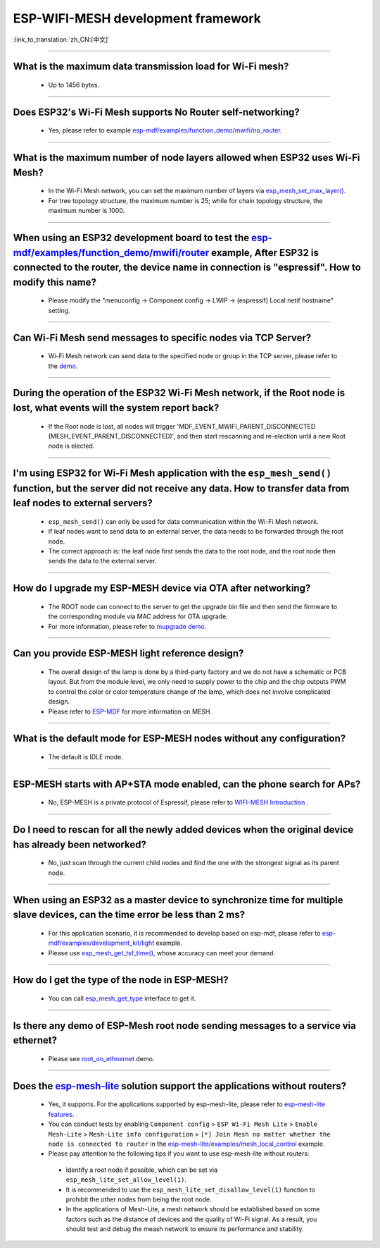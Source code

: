 ESP-WIFI-MESH development framework
=======================================

:link_to_translation:`zh_CN:[中文]`

.. raw:: html

   <style>
   body {counter-reset: h2}
     h2 {counter-reset: h3}
     h2:before {counter-increment: h2; content: counter(h2) ". "}
     h3:before {counter-increment: h3; content: counter(h2) "." counter(h3) ". "}
     h2.nocount:before, h3.nocount:before, { content: ""; counter-increment: none }
   </style>

--------------

What is the maximum data transmission load for Wi-Fi mesh?
--------------------------------------------------------------------------------------------------

  - Up to 1456 bytes.

-------------------

Does ESP32's Wi-Fi Mesh supports No Router self-networking?
-----------------------------------------------------------------------------------------------------------------------------------------------------------------------------

  - Yes, please refer to example `esp-mdf/examples/function_demo/mwifi/no_router <https://github.com/espressif/esp-mdf/tree/master/examples/ function_demo/mwifi/no_router>`_.

-----------------

What is the maximum number of node layers allowed when ESP32 uses Wi-Fi Mesh?
-----------------------------------------------------------------------------------------------------------------------------------------------------------------------------------------------------------------------------

  - In the Wi-Fi Mesh network, you can set the maximum number of layers via `esp_mesh_set_max_layer() <https://docs.espressif.com/projects/esp-idf/en/latest/esp32/api-reference/network/esp-wifi-mesh.html#_CPPv422esp_mesh_set_max_layeri>`_.
  - For tree topology structure, the maximum number is 25; while for chain topology structure, the maximum number is 1000.
  
-----------------------

When using an ESP32 development board to test the `esp-mdf/examples/function_demo/mwifi/router <https://github.com/espressif/esp-mdf/tree/master/examples/function_demo/mwifi/router>`_ example, After ESP32 is connected to the router, the device name in connection is "espressif". How to modify this name?
---------------------------------------------------------------------------------------------------------------------------------------------------------------------------------------------------------------------------------------------------------------------------------------------------------------------------------------------------

  - Please modify the "menuconfig → Component config → LWIP  → (espressif) Local netif hostname" setting.

-----------------------

Can Wi-Fi Mesh send messages to specific nodes via TCP Server?
-------------------------------------------------------------------------------------------------------------------------------

  - Wi-Fi Mesh network can send data to the specified node or group in the TCP server, please refer to the `demo <https://github.com/espressif/esp-mdf/tree/master/examples/function_demo/mwifi/router>`_.

------------------------

During the operation of the ESP32 Wi-Fi Mesh network, if the Root node is lost, what events will the system report back?
-----------------------------------------------------------------------------------------------------------------------------------------------------------------------------

  - If the Root node is lost, all nodes will trigger 'MDF_EVENT_MWIFI_PARENT_DISCONNECTED (MESH_EVENT_PARENT_DISCONNECTED)', and then start rescanning and re-election until a new Root node is elected.

------------------

I'm using ESP32 for Wi-Fi Mesh application with the ``esp_mesh_send()`` function, but the server did not receive any data. How to transfer data from leaf nodes to external servers?
-----------------------------------------------------------------------------------------------------------------------------------------------------------------------------------------------------------------------------------------------------------------------------------------------------------------------------------------------------------------------------------

  - ``esp_mesh_send()`` can only be used for data communication within the Wi-Fi Mesh network.
  - If leaf nodes want to send data to an external server, the data needs to be forwarded through the root node.
  - The correct approach is: the leaf node first sends the data to the root node, and the root node then sends the data to the external server.

---------------

How do I upgrade my ESP-MESH device via OTA after networking?
----------------------------------------------------------------------------------------------------------------------------------------------------------------------------------------

  - The ROOT node can connect to the server to get the upgrade bin file and then send the firmware to the corresponding module via MAC address for OTA upgrade.
  - For more information, please refer to `mupgrade demo <https://github.com/espressif/esp-mdf/tree/master/examples/function_demo/mupgrade>`_.

---------------

Can you provide ESP-MESH light reference design?
---------------------------------------------------------------------------------------------------------------------------------

  - The overall design of the lamp is done by a third-party factory and we do not have a schematic or PCB layout. But from the module level, we only need to supply power to the chip and the chip outputs PWM to control the color or color temperature change of the lamp, which does not involve complicated design.
  - Please refer to `ESP-MDF <https://github.com/espressif/esp-mdf>`_ for more information on MESH.

---------------

What is the default mode for ESP-MESH nodes without any configuration?
---------------------------------------------------------------------------------------------------------------------------------

  - The default is IDLE mode.

---------------

ESP-MESH starts with AP+STA mode enabled, can the phone search for APs?
---------------------------------------------------------------------------------------------------------------------------------

  - No, ESP-MESH is a private protocol of Espressif, please refer to `WIFI-MESH Introduction <https://docs.espressif.com/projects/esp-idf/en/latest/esp32/api-guides/esp-wifi-mesh.html>`_ .

---------------

Do I need to rescan for all the newly added devices when the original device has already been networked?
-------------------------------------------------------------------------------------------------------------------------------------------------------------------------

  - No, just scan through the current child nodes and find the one with the strongest signal as its parent node.

---------------------

When using an ESP32 as a master device to synchronize time for multiple slave devices, can the time error be less than 2 ms? 
----------------------------------------------------------------------------------------------------------------------------------------------------------------------------------

  - For this application scenario, it is recommended to develop based on esp-mdf, please refer to `esp-mdf/examples/development_kit/light <https://github.com/espressif/esp-mdf/blob/master/examples/development_kit/light /main/light_example.c>`_ example.
  - Please use `esp_mesh_get_tsf_time() <https://docs.espressif.com/projects/esp-idf/en/latest/esp32/api-reference/network/esp-wifi-mesh.html#_CPPv421esp_mesh_get_tsf_timev>`_, whose accuracy can meet your demand.

---------------

How do I get the type of the node in ESP-MESH?
--------------------------------------------------------------------------------------------------------------------------------

  - You can call `esp_mesh_get_type <https://docs.espressif.com/projects/esp-idf/zh_CN/release-v4.1/api-reference/network/esp_mesh.html? highlight=esp_mesh_get_type#_CPPv417esp_mesh_get_typev>`_ interface to get it.

---------------

Is there any demo of ESP-Mesh root node sending messages to a service via ethernet?
------------------------------------------------------------------------------------------------------

  - Please see `root_on_ethnernet <https://github.com/espressif/esp-mdf/tree/master/examples/function_demo/mwifi/root_on_ethernet/>`_ demo.

-------------

Does the `esp-mesh-lite <https://github.com/espressif/esp-mesh-lite/blob/master/components/mesh_lite/README.md#esp-wi-fi-mesh-lite>`_ solution support the applications without routers?
------------------------------------------------------------------------------------------------------------------------------------------------------------------------------------------------------------------------------------------------------------------------------------------------------------------------------------------------------------------------------------------------------------------------------

  - Yes, it supports. For the applications supported by esp-mesh-lite, please refer to `esp-mesh-lite features <https://github.com/espressif/esp-mesh-lite/blob/master/components/mesh_lite/CHANGELOG.md#mesh>`_.
  - You can conduct tests by enabling ``Component config`` > ``ESP Wi-Fi Mesh Lite`` > ``Enable Mesh-Lite`` > ``Mesh-Lite info configuration`` > ``[*] Join Mesh no matter whether the node is connected to router`` in the `esp-mesh-lite/examples/mesh_local_control <https://github.com/espressif/esp-mesh-lite/tree/master/examples/mesh_local_control>`_ example.
  -  Please pay attention to the following tips if you want to use esp-mesh-lite without routers:

    - Identify a root node if possible, which can be set via ``esp_mesh_lite_set_allow_level(1)``.
    - It is recommended to use the ``esp_mesh_lite_set_disallow_level(1)`` function to prohibit the other nodes from being the root node.
    - In the applications of Mesh-Lite, a mesh network should be established based on some factors such as the distance of devices and the quality of Wi-Fi signal. As a result, you should test and debug the meash network to ensure its performance and stability.
